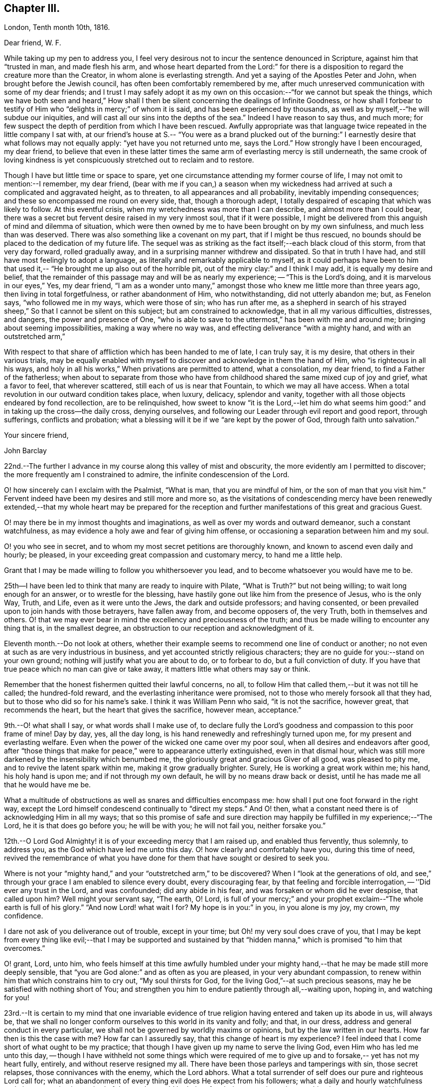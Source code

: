 == Chapter III.

[.embedded-content-document.letter]
--

[.signed-section-context-open]
London, Tenth month 10th, 1816.

[.salutation]
Dear friend, W. F.

While taking up my pen to address you,
I feel very desirous not to incur the sentence denounced in Scripture,
against him that "`trusted in man, and made flesh his arm,
and whose heart departed from the Lord:`" for there is a
disposition to regard the creature more than the Creator,
in whom alone is everlasting strength.
And yet a saying of the Apostles Peter and John, when brought before the Jewish council,
has often been comfortably remembered by me,
after much unreserved communication with some of my dear friends;
and I trust I may safely adopt it as my own on this
occasion:--"`for we cannot but speak the things,
which we have both seen and heard,`" How shall I then
be silent concerning the dealings of Infinite Goodness,
or how shall I forbear to testify of Him who "`delights in mercy;`" of whom it is said,
and has been experienced by thousands,
as well as by myself,--"`he will subdue our iniquities,
and will cast all our sins into the depths of the sea.`"
Indeed I have reason to say thus, and much more;
for few suspect the depth of perdition from which I have been rescued.
Awfully appropriate was that language twice repeated in the little company I sat with,
at our friend's house at S.--
"`You were as a brand plucked out of the burning:`"
I earnestly desire that what follows may not equally apply:
"`yet have you not returned unto me, says the Lord.`"
How strongly have I been encouraged, my dear friend,
to believe that even in these latter times the same arm
of everlasting mercy is still underneath,
the same crook of loving kindness is yet conspicuously
stretched out to reclaim and to restore.

Though I have but little time or space to spare,
yet one circumstance attending my former course of life,
I may not omit to mention:--I remember, my dear friend,
(bear with me if you can,) a season when my wickedness
had arrived at such a complicated and aggravated height,
as to threaten, to all appearances and all probability,
inevitably impending consequences; and these so encompassed me round on every side, that,
though a thorough adept, I totally despaired of escaping that which was likely to follow.
At this eventful crisis, when my wretchedness was more than I can describe,
and almost more than I could bear,
there was a secret but fervent desire raised in my very inmost soul,
that if it were possible,
I might be delivered from this anguish of mind and dilemma of situation,
which were then owned by me to have been brought on by my own sinfulness,
and much less than was deserved.
There was also something like a covenant on my part, that if I might be thus rescued,
no bounds should be placed to the dedication of my future life.
The sequel was as striking as the fact itself;--each black cloud of this storm,
from that very day forward, rolled gradually away,
and in a surprising manner withdrew and dissipated.
So that in truth I have had, and still have most feelingly to adopt a language,
as literally and remarkably applicable to myself,
as it could perhaps have been to him that used it,--
"`He brought me up also out of the horrible pit, out of the miry clay:`"
and I think I may add, it is equally my desire and belief,
that the remainder of this passage may and will be as nearly my experience;
-- "`This is the Lord's doing, and it is marvelous in our eyes,`" Yes, my dear friend,
"`I am as a wonder unto many,`" amongst those
who knew me little more than three years ago,
then living in total forgetfulness, or rather abandonment of Him, who notwithstanding,
did not utterly abandon me; but, as Fenelon says, "`who followed me in my ways,
which were those of sin; who has run after me,
as a shepherd in search of his strayed sheep,`"
So that I cannot be silent on this subject;
but am constrained to acknowledge, that in all my various difficulties, distresses,
and dangers, the power and presence of One,
"`who is able to save to the uttermost,`" has been with me and around me;
bringing about seeming impossibilities, making a way where no way was,
and effecting deliverance "`with a mighty hand, and with an outstretched arm,`"

With respect to that share of affliction which has been handed to me of late,
I can truly say, it is my desire, that others in their various trials,
may be equally enabled with myself to discover and acknowledge in them the hand of Him,
who "`is righteous in all his ways, and holy in all his works,`"
When privations are permitted to attend, what a consolation,
my dear friend, to find a Father of the fatherless;
when about to separate from those who have from
childhood shared the same mixed cup of joy and grief,
what a favor to feel, that wherever scattered, still each of us is near that Fountain,
to which we may all have access.
When a total revolution in our outward condition takes place, when luxury, delicacy,
splendor and vanity, together with all those objects endeared by fond recollection,
are to be relinquished,
how sweet to know "`it is the Lord,--let him do what seems him good:`"
and in taking up the cross--the daily cross,
denying ourselves, and following our Leader through evil report and good report,
through sufferings, conflicts and probation;
what a blessing will it be if we
"`are kept by the power of God, through faith unto salvation.`"

[.signed-section-closing]
Your sincere friend,

[.signed-section-signature]
John Barclay

--

22nd.--The further I advance in my course along this valley of mist and obscurity,
the more evidently am I permitted to discover;
the more frequently am I constrained to admire, the infinite condescension of the Lord.

O! how sincerely can I exclaim with the Psalmist, "`What is man,
that you are mindful of him, or the son of man that you visit him.`"
Fervent indeed have been my desires and still more and more so,
as the visitations of condescending mercy have been renewedly
extended,--that my whole heart may be prepared for the reception and
further manifestations of this great and gracious Guest.

O! may there be in my inmost thoughts and imaginations,
as well as over my words and outward demeanor, such a constant watchfulness,
as may evidence a holy awe and fear of giving him offense,
or occasioning a separation between him and my soul.

O! you who see in secret, and to whom my most secret petitions are thoroughly known,
and known to ascend even daily and hourly; be pleased,
in your exceeding great compassion and customary mercy, to hand me a little help.

Grant that I may be made willing to follow you whithersoever you lead,
and to become whatsoever you would have me to be.

25th--I have been led to think that many are ready to inquire with Pilate,
"`What is Truth?`"
but not being willing; to wait long enough for an answer, or to wrestle for the blessing,
have hastily gone out like him from the presence of Jesus, who is the only Way, Truth,
and Life, even as it were unto the Jews, the dark and outside professors;
and having consented, or been prevailed upon to join hands with those betrayers,
have fallen away from, and become opposers of, the very Truth,
both in themselves and others.
O! that we may ever bear in mind the excellency and preciousness of the truth;
and thus be made willing to encounter any thing that is, in the smallest degree,
an obstruction to our reception and acknowledgment of it.

Eleventh month.--Do not look at others,
whether their example seems to recommend one line of conduct or another;
no not even at such as are very industrious in business,
and yet accounted strictly religious characters;
they are no guide for you:--stand on your own ground;
nothing will justify what you are about to do, or to forbear to do,
but a full conviction of duty.
If you have that true peace which no man can give or take away,
it matters little what others may say or think.

Remember that the honest fishermen quitted their lawful concerns, no all,
to follow Him that called them,--but it was not till he called; the hundred-fold reward,
and the everlasting inheritance were promised,
not to those who merely forsook all that they had,
but to those who did so for his name's sake.
I think it was William Penn who said, "`it is not the sacrifice, however great,
that recommends the heart, but the heart that gives the sacrifice, however mean,
acceptance.`"

9th.--O! what shall I say, or what words shall I make use of,
to declare fully the Lord's goodness and compassion to this poor frame of mine!
Day by day, yes, all the day long, is his hand renewedly and refreshingly turned upon me,
for my present and everlasting welfare.
Even when the power of the wicked one came over my poor soul,
when all desires and endeavors after good,
after "`those things that make for peace,`" were to appearance utterly extinguished,
even in that dismal hour,
which was still more darkened by the insensibility which benumbed me,
the gloriously great and gracious Giver of all good, was pleased to pity me,
and to revive the latent spark within me, making it grow gradually brighter.
Surely, He is working a great work within me; his hand, his holy hand is upon me;
and if not through my own default, he will by no means draw back or desist,
until he has made me all that he would have me be.

What a multitude of obstructions as well as snares and difficulties encompass me:
how shall I put one foot forward in the right way,
except the Lord himself condescend continually to "`direct my steps.`"
And O! then, what a constant need there is of acknowledging Him in all my ways;
that so this promise of safe and sure direction may
happily be fulfilled in my experience;--"`The Lord,
he it is that does go before you; he will be with you; he will not fail you,
neither forsake you.`"

12th.--O Lord God Almighty! it is of your exceeding mercy that I am raised up,
and enabled thus fervently, thus solemnly, to address you,
as the God which have led me unto this day.
O! how clearly and comfortably have you, during this time of need,
revived the remembrance of what you have done
for them that have sought or desired to seek you.

Where is not your "`mighty hand,`" and your "`outstretched arm,`" to be discovered?
When I "`look at the generations of old, and see,`"
through your grace I am enabled to silence every doubt,
every discouraging fear, by that feeling and forcible interrogation,
-- '`'Did ever any trust in the Lord, and was confounded; did any abide in his fear,
and was forsaken or whom did he ever despise, that called upon him?
Well might your servant say, "`The earth, O! Lord, is full of your mercy;`"
and your prophet exclaim--"`The whole earth is full of his glory.`"
"`And now Lord! what wait I for? My hope is in you:`"
in you, in you alone is my joy, my crown, my confidence.

I dare not ask of you deliverance out of trouble, except in your time;
but Oh! my very soul does crave of you,
that I may be kept from every thing like evil;--that I may be supported and
sustained by that "`hidden manna,`" which is promised "`to him that overcomes.`"

O! grant, Lord, unto him,
who feels himself at this time awfully humbled under your
mighty hand,--that he may be made still more deeply sensible,
that "`you are God alone:`" and as often as you are pleased,
in your very abundant compassion,
to renew within him that which constrains him to cry out, "`My soul thirsts for God,
for the living God,`"--at such precious seasons,
may he be satisfied with nothing short of You;
and strengthen you him to endure patiently through all,--waiting upon, hoping in,
and watching for you!

23rd.--It is certain to my mind that one invariable evidence
of true religion having entered and taken up its abode in us,
will always be,
that we shall no longer conform ourselves to this world in its vanity and folly;
and that, in our dress, address and general conduct in every particular,
we shall not be governed by worldly maxims or opinions,
but by the law written in our hearts.
How far then is this the case with me?
How far can I assuredly say, that this change of heart is my experience?
I feel indeed that I come short of what ought to be my practice;
that though I have given up my name to serve the living God,
even Him who has led me unto this day,
-- though I have withheld not some things which were required
of me to give up and to forsake,-- yet has not my heart fully,
entirely, and without reserve resigned my all.
There have been those parleys and tamperings with sin, those secret relapses,
those connivances with the enemy, which the Lord abhors.
What a total surrender of self does our pure and righteous Lord call for;
what an abandonment of every thing evil does He expect from his followers;
what a daily and hourly watchfulness and circumspection is required of those,
who would be heirs of a glorious mansion, where nothing impure can enter!
How very appropriately is it written, "`Be holy, for I the Lord your God am holy.`"

Same date.--How beautiful,
how glorious a sight is it to behold the sun in the
morning when it issues from its bed of crimson hue,
when it gradually ascends the horizon, dissipating the dusky gloom of fading night,
and tinging every object in nature with its golden rays.
And may I not say, that through the blessing of a gracious Creator,
I am enabled almost daily to witness the spiritual arising of
the "`Sun of righteousness with healing in his wings.`"
Surely, the day-spring from on high, "`through the tender mercy of God,`" has visited,
and is visiting me;
and assuredly the end and purpose of his arising is the same that it was formerly,--
even "`to give light to them that sit in darkness and in the shadow of death,
to guide their feet into the way of peace.`"
I think I say not amiss, when I declare my belief,
that the light within me seems to get brighter, and the fire warmer almost every day.
O! that I may be content to remain in the refiner's fire,
that so I may become purified and refined from every thing evil.

27th.--I have been long in much trouble and difficulty about changing my dress,
as well as adopting those other distinctions and
testimonies which Friends uphold and practice;
and my anxiety respecting these things has been,
lest I should take them up without good ground,
and without being clearly and indubitably sensible that these sacrifices are called for.
Indeed, I have gone mourning on my way, day after day and night after night.

Perplexity and discouragement, darkness and distress,
have at seasons clouded the horizon of the morning of my days;
and mainly because I knew not certainly the Divine will,
as to these external observances, and as to many other sacrifices.
But I think that this subject has been cleared up very satisfactorily to me this day,
in much mercy, both by what I felt,
and by what was delivered through a servant of the Lord, at meeting.

Same date.--I see evidently,
that "`Jesus Christ came into the world to save sinners,`" and
that "`unto them that look for him,
shall he appear the second time,
without sin unto salvation;`"--"`the wages of sin is death,`" and consequently,
that without repentance there is no remission of sin;--that we
must be in the way of being redeemed from the power of evil,
or the punishment will not be remitted;--that we must be delivered from sin itself,
before we can be delivered from the wages of it, which is condemnation;
for it is aptly expressed,
"`There is now no condemnation to them that are in Christ Jesus,
who walk not after the flesh, but after the Spirit.`"
O! then my soul,
surely there is required of you a clean heart and a right spirit to be renewed within.
How shall I bestow pains and anxiety about cleaning the exterior,
while there lurks any filth in the interior.
How shall I garnish the outside with an appearance of the beauty of holiness,
and polish it after the similitude of a temple dedicated to the Lord,
when it stinks within by reason of the defilement there concealed.

Surely it was well said by the Lord to those hypocrites the Pharisees,
and it equally applies to many in these days as to them;--"`
Cleanse first that which is within the cup and platter,
that the outside of them may be clean also:`" and the latter
part of this exhortation remains strikingly true,--for I am
fully persuaded that all cleansing of the exterior,
to be sincere and not hypocritical, must be the effect of a change of heart.

Twelfth month 4th.--Is it not beyond a doubt,
that the Lord will make known his will to his poor dependent creatures,
who with sighs and tears both day and night seek to serve him aright in all things?
Surely He is no hard master,
who does not evidently let his servants see what is required of them; nor,
I am persuaded, does he at any time call for more arduous service,
than he gives strength to accomplish.
But then He must and will be sought unto,
both in order that his will may be clearly known; and when known,
that sufficient strength may be handed to enable to perform the same.
All my desire is before the Lord; and he knows, and I believe,
hears my prayers,--he sees my watchings and my weepings, and is witness to all my woes.
I do indubitably believe that the present time is very precious to me,--that the hand,
the mighty hand of the Lord is upon me for good,--that he is
extending his gracious visitation to me his poor sinful creature,
who has been bound by the bond of darkness, by the power of the destroyer.
He is and has been arising for my help, for my deliverance;
he has assuredly in some measure,
brought me as it were out of the land of Egyptian and cruel bondage;
and it appears to me impossible, unless by my own default,
that his promises should fail in the midst of the fulfillment of them,
and that he should leave me in the wilderness to die in my sins,
to be destroyed by famine and lack:--no,
he has a fountain of living waters in store for me;
and though I know not whether I may partake of that delicious and reviving consolation,
out of the bare and barren rock, or on the fruitful and flowery banks;
"`Yet I will rejoice in the Lord, I will joy in the God of my salvation.`"

First month 27th, 1817.--"`Having food and raiment, let us be therewith content,`" etc.
I have admired the honest simplicity and plain speech, which the first Christians,
and especially their great pattern, made use of to instruct their hearers:
the reasoning of the apostle in this place is unanswerable,
and the process of his thoughts appears to me so natural,
as to be not easily misunderstood.
The substance of that which he sets forth, is, without any strained exposition,
nearly as follows: -- the gain of riches is by no means godliness,
nor can it be a substitute for godliness in the end; on the contrary,
godliness is profitable both here and hereafter, and therefore is alone true gain.
Wealth and possessions last us only while we live:
we had them not when we came into the world,
and it is certain we can retain them no longer than while we are here.
Seeing then, that soon, very soon, we must part with these things,
let us provide "`bags which wax not old, a treasure in the heavens which fails not:`"
and as to every thing else, the riches,
the enjoyments of this vain and passing scene,
let us use these things as not abusing them; let us not be slaves to them,
but rather render them of service to us.
If we are rich, let us not hide our talent in the earth, but be rich in good works:
and if we are in a middling condition as to outward circumstances,
let us endeavor so to act,
as to be able strictly to adopt the apostle's language,--
"`these hands have ministered unto my necessities, and to them that were with me.`"
Thus we shall be enabled more fully to understand, and more freely to accede to the text,
"`having food and raiment, let us be therewith content.`"

[.embedded-content-document.letter]
--

[.letter-heading]
To Lydia A. Barclay

[.signed-section-context-open]
Clapham, First month 29th, 1817.

[.salutation]
Dear Sister,

I am inclined to believe,
that we are somewhat similarly situated in a spiritual point of view,
and therefore that a few lines from one who desires to
accompany you hand in hand through this painful pilgrimage,
may not be unacceptable.
On reading to you the very reviving and refreshing Psalm which occurred to me yesterday,
I was ready to think that we could hardly take with us
too much courage on our perilous journey through life.

Some may look forward at the commencement of their course,
with no other feelings than those of cool complacency and comfort,
as if our life while here was somewhat like a summer's day;
others may view this state of being as a vivid
and glittering scene of continued enjoyment,
and like the gay and giddy butterfly,
no sooner are they in existence than their sport begins.
But the longer I am permitted to remain here,
the truth of that view of life which the Scriptures present,
appears more and more evident.
Is it not there said to be a state of trial and of trouble?
"`Man is born unto trouble as the sparks fly upward.`"
When I look as far before me, as my imperfect and short-sighted senses will enable me,
I see mountains of opposition and difficulty, wastes of desolation and desertion,
floods of affliction,
and rivers of bitterness to wade through and to
pass over,--the heavens above appearing black,
and the horizon beyond veiled in obscurity.

Whatever you, or I, or any, may think or say, be assured,
that the Christian's path through this state of being to a better,
is no other than that which it has always been, and will ever be; as it is said,
"`we must through much tribulation enter into the kingdom.`"

The path for you and me, as well as for all, is not such as the flesh could wish,
it is indeed a narrow path, too narrow for sense and self to walk in;
there is in it but just room and that is all:
it is not wide enough for us to pass pleasantly along with singing and with mirth;
but may rather be compared to those narrow defiles between the snow-topped Alps,
through which the traveler is directed to pass quickly, without trifling, without delay,
and in silence, lest the huge masses above him, or the parts on which he stands,
should in a moment consign him to destruction.
If this be true, then,
how very much occasion is there for us both to lay aside every weight,
every thing that is likely to entangle, to ensnare, or to impede,
in the race that is set before us.
Is it not the case that we are less disposed to remember our providential escapes,
and the many mercies that have been granted,
than to murmur at the scantiness of our fare, or the bareness of our shelter.
It does then appear to me especially necessary,
that we should take with us all the strength and encouragement afforded.
And where is this to be found, but as it were in the very bosom of perfection,
in Him who alone is the true source of every good, and the resource in every evil.
Let us consider what is said of Him in Scripture,
that not one sparrow in his vast creation escapes the protecting hand,
and the observing eye of its Maker.
We have indeed a Parent, who is nothing but love, who created us out of the purest love,
who preserves our natural lives every moment,
whose love alone gave us immortal souls fitted for immortal joys,
and through his Son opened a way,
by which all might enter into the possession of eternal
life and glory:--and it is expressly said,
"`no good thing will God withhold from them that walk uprightly.`"
So that there is help, and hope, and happiness for all,
whatever may be their condition or situation,
excepting only such as willfully persist in
refusing or abusing extended and continual mercy.

[.signed-section-signature]
John Barclay

--

Second month 8th.--The very important decision,
as to the line of life which I am to pursue, has often for this year past,
given me much anxiety and inward exercise,--it has often been
the cause of restless nights and anxious days,
and even I have reason to believe to the injury of my health of body, as well as of mind.
The anxiety which it excited in me, seems however to have been misplaced;
because I ought to have been desirous to know what was right to be done in the case,
and how, and when, rather than to find out what could be contrived or thought of,
by my own skill and management.
There ought to have been more of that simple reliance and dependence,
that trust and confidence,
which is the behavior and feeling of a babe towards its mother; how quiet,
how calm it slumbers in her arms, how safe and happy it is while there.
My soul, take heed,
lest after having experienced marvelous deliverances,--after having been,
like the Israelites of old, led in the day-time
"`with a cloud, and all the night with a light of fire,`" -- after
having been fed as with manna in the wilderness,
and your thirst quenched with water as from the rock,--
take heed lest after all that has been done for you,
you should, through unwatchfulness or unbelief,
in the least degree doubt the strength of that hand that upholds you,
the depth of that wisdom which is directing you,
the providence of that eye which slumbers not, the extent or continuance of that love,
from which nothing but sin can disengage you.

Whatever is to be your lot, whatever task is assigned you in the vineyard,
wherever may be the scene of your earthly tarrying,
whether afflictions surprise you as a flood,
or your pleasures be as a full flowing fountain,
"`hope you only in God,`" for "`from him comes your salvation.`"

Neither give place to doubt or disbelief,
nor to very much anxiety or disturbance of mind, respecting what may befall you:
never fear,--there is one that provides for the sparrows,
there is one to whom every event is in subjection,--He is good:
from his hand "`proceeds not evil;`" and he has said,
"`there shall no evil happen to the just.`"
In the mean time, in all your watchings and waitings, in all your needs and weariness,
cease not to think of his mercies, his goodness, his tender dealings with you;
be mindful of these things; hide them not, be not ashamed of them;
but show "`to the generation to come, the praises of the Lord,
and his strength and his wonderful works that he has done.`"
Surely, my soul, if you doest thus,
if you remember that God has been and will be your rock,
and your redeemer,--if you trust in the Lord,
and make him your hope,--you shall "`be as a tree planted by the waters,
and that spreads out her roots by the rivers;`" you shall prosper in your day,
and be established.

14th.--O! Lord! you who know all things,
the hearts of all men are open and bare in your sight;--you can not be deceived;--
you look upon the heart;--your regard is to the thought and intent of it,
and your controversy and your judgment only with the evil thereof.
O Lord! no one but yourself fully knows,
how fervently and frequently my soul does crave of you,
that you would enable your poor longing creature to step
forward with faith and firmness in the way of your requirings.
Be present with me on this troubled ocean;--take me, I beseech you, by the hand, saying,
"`fear not:`" and if it be your gracious will,
be pleased to guard and govern me day by day, and hour by hour;
that so through your sufficient and availing help,
I may be made willing and able to become your true
disciple and servant,--to follow a crucified Redeemer,
through the tossings and tempests of this troubled scene,
to a glorious and an immortal inheritance.

Second month.--I have been at this time, as at many others,
very seriously impressed with the belief of the immediate
influence of the Spirit of that great and gracious Being,
who promised by the mouth of Him whom He sent into the world, that He should be,
in his true disciples, a teacher of all things, and a guide into all truth.
There has been felt this evening a still small voice,
whispering in the secret of my soul, and gently opening what would be required of me.
It has been given me to see with an unusual degree of clearness,
that there will be an important post, -- an honorable station for me to hold,
if I am but faithful to the smaller discoveries of duty;--that the track,
which for a short space I have been stepping in,
though likely to lead me in the way of usefulness,
is not the track appointed for me;--but that way will be opened, in due time and manner,
to engage in a more extensive occupation, even a high and holy calling,
I speak not here of a prospect of engaging publicly as a minister among Friends,
but of religious usefulness generally.
I desire not to be misunderstood, and thus to bring disgrace on the Truth,
or the true lovers of it:
I therefore can scarcely forbear to mention the view of my mind,
as it is and has been on this matter.
I have long mourned day and night,
and have been grievously affected with the rapid
advances which the enemy of souls is making,
on the earth at large, on professing Christians generally.
Under this impression my soul has been weighed down more or less,
for the space of above two years with little intermission,
even before I came into acquaintance with that Society,
of which I was born a nominal member.
My very health, I believe, has been at times injured by this constant anxiety;
which was not to be erased or smothered by close application to business, or by society,
or recreation.

My concern has been much increased,
by a review of the depth of perdition from which I have been plucked,
even as a brand from the burning: and by the deplorable effects of sin on those,
with whom in my vile courses I kept company.
Now I believe I may not with innocency or impunity quench, or reject, or make light of,
such concerns and impressions as have their foundation in Truth,
and the end of which is the advancement of Truth;
nor am I at liberty to treat such thoughts as he did, who said,
"`Go your way for this time,
when I have a convenient season I will call for you;`" forasmuch as I
know not that another opportunity may be afforded me.
I therefore feel bound to encourage and cherish
good impressions by all means and at all times.
The oftener I have considered this important and extensive subject,
the more strongly have I been induced to believe,
that sacrifices will be called for at my hand;
and that I shall be constrained to take up my daily cross in a peculiar manner,
not only as to things which are wrong in themselves,
but as to those which have a tendency to evil,
and even in many things which religious people account innocent and allowable.
O! when I read in the Scriptures the very excellent
precepts and instructions given for us to follow;
and when I examine closely the conformity of the lives
of those by whom the precepts were delivered;
my admiration at the coincidence in every minute particular, is, as it were,
swallowed up in mourning,
at the declension of the present professors of the same religious duties.
By such considerations and reflections,
my soul is stimulated very fervently and frequently to petition Him,
who is the fountain of all good, that He would, in his own time and way,
aid his own cause;--that He would be pleased to regard the sighs, the cries,
and the tears of His exercised people--"`His own elect,
which cry day and night unto Him,`" for the advancement, extension,
and prosperity of every thing that is good.

Third month.--The subject of dress has very frequently come
under my serious consideration,-- it has of late been still
more often and more deeply impressed on my mind;
and as I have kept quiet and calm,
singly desirous to know and to do whatever might be required,
the matter has opened more and more clearly before my view;
and some things with regard to it, which had been hitherto hid from me,
while in a disposition to follow my own reasonings and fleshly wisdom,
or concerning which I seemed then to be uncertain and undecided,
now brighten up into clearness,
so as to make me conclude that they are indisputably right for me to adopt.
And surely, I may add, no sooner is a truth clearly manifested,
-- a duty distinctly marked out, than it should without hesitation be obeyed.
With regard to my present dress, and outward appearance,
it is evident there is much to alter.
That dress, from which my forefathers have,
without good reason and from improper motives departed,
to that dress I must return:--that simple appearance, now become singular,
which occasioned and still continues to occasion the
professor of the Truth suffering and contempt,
the same must I also take up, and submit to the consequences thereof.
Some may object to this,
as if it were improperly "`taking thought;`" but I differ from them,
not in the rule itself about the anxiety bestowed on clothing,
but about the application of that rule.
It is right, if the vain customs, folly and fashion of this world,
have insinuated themselves into any branch of our daily conduct, to eradicate them,
with every one of their useless innovations, whatever trouble, anxiety,
or persecution it may cost us.
But after we have once broken our bonds, we shall find a freedom from anxiety, trouble,
or thought about our apparel, far surpassing the unconcern and forgetfulness,
which seems to deaden the spiritual eye and apprehension of the slave of custom.
